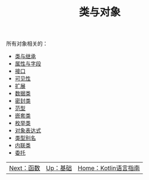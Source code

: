 #+TITLE: 类与对象
#+HTML_HEAD: <link rel="stylesheet" type="text/css" href="../css/main.css" />
#+HTML_LINK_UP: ../basic/basic.html
#+HTML_LINK_HOME: ../kotlin.html
#+OPTIONS: num:nil timestamp:nil ^:nil

所有对象相关的：
+ [[file:class.org][类与继承]]
+ [[file:field.org][属性与字段]]
+ [[file:interface.org][接口]]
+ [[file:visibilty.org][可见性]]
+ [[file:extension.org][扩展]]
+ [[file:data_class.org][数据类]]
+ [[file:sealed_class.org][密封类]]
+ [[file:generic_type.org][范型]]
+ [[file:inner_class.org][嵌套类]]
+ [[file:enum.org][枚举类]]
+ [[file:object.org][对象表达式]]
+ [[file:alias.org][类型别名]]
+ [[file:inline_class.org][内联类]]
+ [[file:assignment.org][委托]]

| [[file:../functional/functional.org][Next：函数]] | [[file:../basic/basic.org][Up：基础]] | [[file:../kotlin.org][Home：Kotlin语言指南]] |
